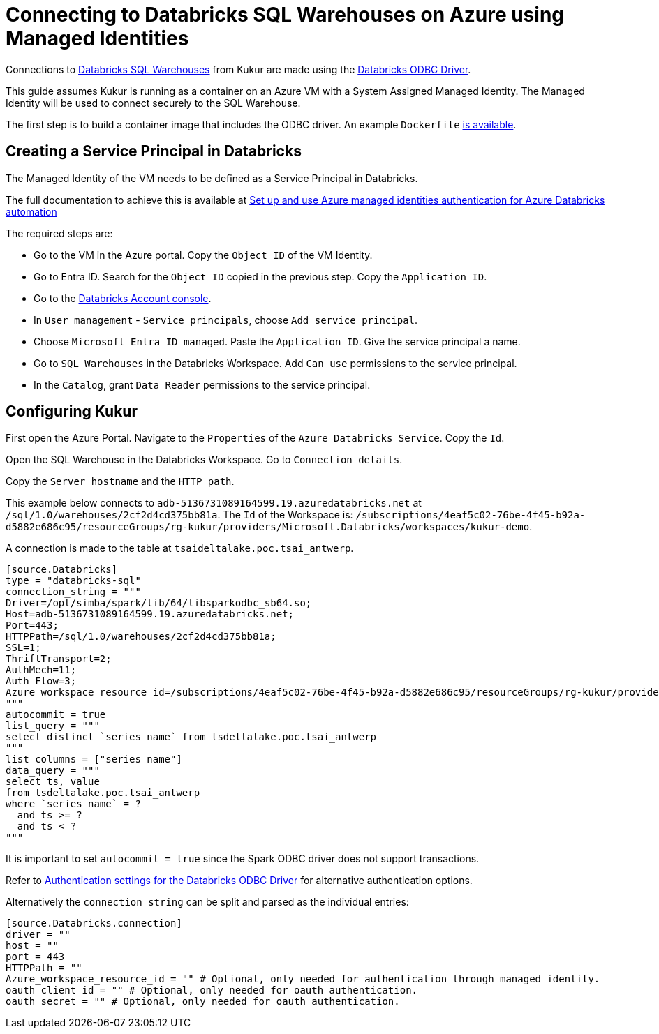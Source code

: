 = Connecting to Databricks SQL Warehouses on Azure using Managed Identities

Connections to https://learn.microsoft.com/en-us/azure/databricks/compute/sql-warehouse/[Databricks SQL Warehouses] from Kukur are made using the https://www.databricks.com/spark/odbc-drivers-download[Databricks ODBC Driver].

This guide assumes Kukur is running as a container on an Azure VM with a System Assigned Managed Identity.
The Managed Identity will be used to connect securely to the SQL Warehouse.

The first step is to build a container image that includes the ODBC driver.
An example `Dockerfile` https://github.com/timeseer-ai/kukur/tree/master/docker/spark/Dockerfile[is available].

== Creating a Service Principal in Databricks

The Managed Identity of the VM needs to be defined as a Service Principal in Databricks.

The full documentation to achieve this is available at https://learn.microsoft.com/en-us/azure/databricks/dev-tools/azure-mi-auth[Set up and use Azure managed identities authentication for Azure Databricks automation]

The required steps are:

- Go to the VM in the Azure portal. Copy the `Object ID` of the VM Identity.
- Go to Entra ID. Search for the `Object ID` copied in the previous step. Copy the `Application ID`.
- Go to the https://accounts.azuredatabricks.net/[Databricks Account console].
- In `User management` - `Service principals`, choose `Add service principal`.
- Choose `Microsoft Entra ID managed`. Paste the `Application ID`. Give the service principal a name.
- Go to `SQL Warehouses` in the Databricks Workspace. Add `Can use` permissions to the service principal.
- In the `Catalog`, grant `Data Reader` permissions to the service principal.

== Configuring Kukur

First open the Azure Portal.
Navigate to the `Properties` of the `Azure Databricks Service`.
Copy the `Id`.

Open the SQL Warehouse in the Databricks Workspace.
Go to `Connection details`.

Copy the `Server hostname` and the `HTTP path`.

This example below connects to `adb-5136731089164599.19.azuredatabricks.net` at `/sql/1.0/warehouses/2cf2d4cd375bb81a`.
The `Id` of the Workspace is: `/subscriptions/4eaf5c02-76be-4f45-b92a-d5882e686c95/resourceGroups/rg-kukur/providers/Microsoft.Databricks/workspaces/kukur-demo`.

A connection is made to the table at `tsaideltalake.poc.tsai_antwerp`.

```toml
[source.Databricks]
type = "databricks-sql"
connection_string = """
Driver=/opt/simba/spark/lib/64/libsparkodbc_sb64.so;
Host=adb-5136731089164599.19.azuredatabricks.net;
Port=443;
HTTPPath=/sql/1.0/warehouses/2cf2d4cd375bb81a;
SSL=1;
ThriftTransport=2;
AuthMech=11;
Auth_Flow=3;
Azure_workspace_resource_id=/subscriptions/4eaf5c02-76be-4f45-b92a-d5882e686c95/resourceGroups/rg-kukur/providers/Microsoft.Databricks/workspaces/kukur-demo;
"""
autocommit = true
list_query = """
select distinct `series name` from tsdeltalake.poc.tsai_antwerp
"""
list_columns = ["series name"]
data_query = """
select ts, value
from tsdeltalake.poc.tsai_antwerp
where `series name` = ?
  and ts >= ?
  and ts < ?
"""
```

It is important to set `autocommit = true` since the Spark ODBC driver does not support transactions.

Refer to https://learn.microsoft.com/en-us/azure/databricks/integrations/odbc/authentication[Authentication settings for the Databricks ODBC Driver] for alternative authentication options.

Alternatively the `connection_string` can be split and parsed as the individual entries:

```
[source.Databricks.connection]
driver = ""
host = ""
port = 443
HTTPPath = ""
Azure_workspace_resource_id = "" # Optional, only needed for authentication through managed identity.
oauth_client_id = "" # Optional, only needed for oauth authentication.
oauth_secret = "" # Optional, only needed for oauth authentication.
```

